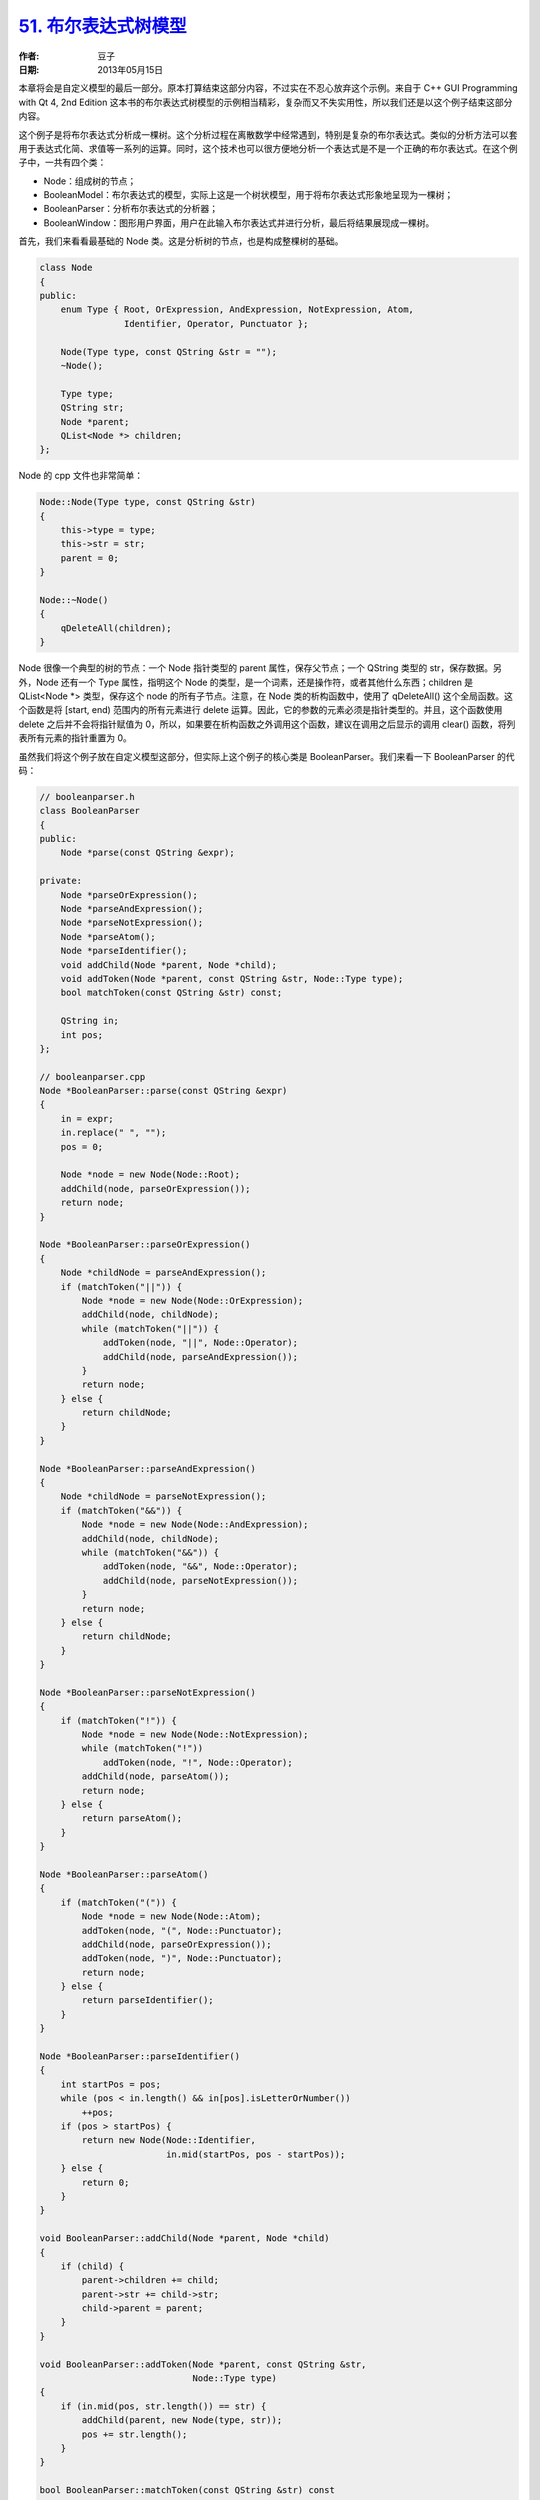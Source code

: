 .. _bool_tree_model:

`51. 布尔表达式树模型 <http://www.devbean.net/2013/05/qt-study-road-2-bool-tree-model/>`_
=========================================================================================

:作者: 豆子

:日期: 2013年05月15日

本章将会是自定义模型的最后一部分。原本打算结束这部分内容，不过实在不忍心放弃这个示例。来自于 C++ GUI Programming with Qt 4, 2nd Edition 这本书的布尔表达式树模型的示例相当精彩，复杂而又不失实用性，所以我们还是以这个例子结束这部分内容。


这个例子是将布尔表达式分析成一棵树。这个分析过程在离散数学中经常遇到，特别是复杂的布尔表达式。类似的分析方法可以套用于表达式化简、求值等一系列的运算。同时，这个技术也可以很方便地分析一个表达式是不是一个正确的布尔表达式。在这个例子中，一共有四个类：

* Node：组成树的节点；
* BooleanModel：布尔表达式的模型，实际上这是一个树状模型，用于将布尔表达式形象地呈现为一棵树；
* BooleanParser：分析布尔表达式的分析器；
* BooleanWindow：图形用户界面，用户在此输入布尔表达式并进行分析，最后将结果展现成一棵树。

首先，我们来看看最基础的 Node 类。这是分析树的节点，也是构成整棵树的基础。

.. code-block:: c++

    class Node
    {
    public:
        enum Type { Root, OrExpression, AndExpression, NotExpression, Atom,
                    Identifier, Operator, Punctuator };
     
        Node(Type type, const QString &str = "");
        ~Node();
     
        Type type;
        QString str;
        Node *parent;
        QList<Node *> children;
    };

Node 的 cpp 文件也非常简单：

.. code-block:: c++

    Node::Node(Type type, const QString &str)
    {
        this->type = type;
        this->str = str;
        parent = 0;
    }
     
    Node::~Node()
    {
        qDeleteAll(children);
    }

Node 很像一个典型的树的节点：一个 Node 指针类型的 parent 属性，保存父节点；一个 QString 类型的 str，保存数据。另外，Node 还有一个 Type 属性，指明这个 Node 的类型，是一个词素，还是操作符，或者其他什么东西；children 是QList<Node \*> 类型，保存这个 node 的所有子节点。注意，在 Node 类的析构函数中，使用了 qDeleteAll() 这个全局函数。这个函数是将 [start, end) 范围内的所有元素进行 delete 运算。因此，它的参数的元素必须是指针类型的。并且，这个函数使用 delete 之后并不会将指针赋值为 0，所以，如果要在析构函数之外调用这个函数，建议在调用之后显示的调用 clear() 函数，将列表所有元素的指针重置为 0。

虽然我们将这个例子放在自定义模型这部分，但实际上这个例子的核心类是 BooleanParser。我们来看一下 BooleanParser 的代码：

.. code-block:: c++

    // booleanparser.h
    class BooleanParser
    {
    public:
        Node *parse(const QString &expr);
     
    private:
        Node *parseOrExpression();
        Node *parseAndExpression();
        Node *parseNotExpression();
        Node *parseAtom();
        Node *parseIdentifier();
        void addChild(Node *parent, Node *child);
        void addToken(Node *parent, const QString &str, Node::Type type);
        bool matchToken(const QString &str) const;
     
        QString in;
        int pos;
    };
     
    // booleanparser.cpp
    Node *BooleanParser::parse(const QString &expr)
    {
        in = expr;
        in.replace(" ", "");
        pos = 0;
     
        Node *node = new Node(Node::Root);
        addChild(node, parseOrExpression());
        return node;
    }
     
    Node *BooleanParser::parseOrExpression()
    {
        Node *childNode = parseAndExpression();
        if (matchToken("||")) {
            Node *node = new Node(Node::OrExpression);
            addChild(node, childNode);
            while (matchToken("||")) {
                addToken(node, "||", Node::Operator);
                addChild(node, parseAndExpression());
            }
            return node;
        } else {
            return childNode;
        }
    }
     
    Node *BooleanParser::parseAndExpression()
    {
        Node *childNode = parseNotExpression();
        if (matchToken("&&")) {
            Node *node = new Node(Node::AndExpression);
            addChild(node, childNode);
            while (matchToken("&&")) {
                addToken(node, "&&", Node::Operator);
                addChild(node, parseNotExpression());
            }
            return node;
        } else {
            return childNode;
        }
    }
     
    Node *BooleanParser::parseNotExpression()
    {
        if (matchToken("!")) {
            Node *node = new Node(Node::NotExpression);
            while (matchToken("!"))
                addToken(node, "!", Node::Operator);
            addChild(node, parseAtom());
            return node;
        } else {
            return parseAtom();
        }
    }
     
    Node *BooleanParser::parseAtom()
    {
        if (matchToken("(")) {
            Node *node = new Node(Node::Atom);
            addToken(node, "(", Node::Punctuator);
            addChild(node, parseOrExpression());
            addToken(node, ")", Node::Punctuator);
            return node;
        } else {
            return parseIdentifier();
        }
    }
     
    Node *BooleanParser::parseIdentifier()
    {
        int startPos = pos;
        while (pos < in.length() && in[pos].isLetterOrNumber())
            ++pos;
        if (pos > startPos) {
            return new Node(Node::Identifier,
                            in.mid(startPos, pos - startPos));
        } else {
            return 0;
        }
    }
     
    void BooleanParser::addChild(Node *parent, Node *child)
    {
        if (child) {
            parent->children += child;
            parent->str += child->str;
            child->parent = parent;
        }
    }
     
    void BooleanParser::addToken(Node *parent, const QString &str,
                                 Node::Type type)
    {
        if (in.mid(pos, str.length()) == str) {
            addChild(parent, new Node(type, str));
            pos += str.length();
        }
    }
     
    bool BooleanParser::matchToken(const QString &str) const
    {
        return in.mid(pos, str.length()) == str;
    }

这里我们一次把 BooleanParser 的所有代码全部列了出来。我们首先从轮廓上面来看一下，BooleanParser 作为核心类，并没有掺杂有关界面的任何代码。这是我们提出这个例子的另外一个重要原因：分层。对于初学者而言，如何设计好一个项目至关重要。分层就是其中一个重要的设计手法。或许你已经明白了 MVC 架构的基本概念，在这里也不再赘述。简单提一句，所谓分层，就是将程序的不同部分完全分离。比如这里的 BooleanParser 类，仅仅是处理 Node 的节点，然后返回处理结果，至于处理结果如何显示，BooleanParser 不去关心。通过前面我们了解到的 model/view 的相关知识也可以看出，这样做的好处是，今天我们可以使用 QAbstractItemModel 来显示这个结果，明天我发现图形界面不大合适，我想换用字符界面显示——没问题，只需要替换掉用于显示的部分就可以了。

大致了解了 BooleanParser 的总体设计思路（也就是从显示逻辑完全剥离开来）后，我们详细看看这个类的业务逻辑，也就是算法。虽然算法不是我们这里的重点，但是针对一个示例而言，这个算法是最核心的部分，并且体现了一类典型的算法，豆子觉得还是有必要了解下。

注意到 BooleanParser 类只有一个公共函数，显然我们必须从这里着手来理解这个算法。在 Node \*parse(const QString &) 函数中，首先将传入的布尔表达式的字符串保存下来，避免直接修改参数（这也是库的接口设计中常见的一个原则：不修改参数）；然后我们将其中的空格全部去掉，并将 pos 设为 0。pos 就是我们在分析布尔表达式字符串时的当前字符位置，起始为 0。之后我们创建了 Root 节点——布尔表达式的树状表达，显然需要有一个根节点，所以我们在这里直接创建根节点，这个根节点就是一个完整的布尔表达式。

首先我们先来看看布尔表达式的文法：

.. code-block:: none

    BE→ BE OR BE
      | BE AND BE
      | NOT BE
      | (BE)
      | RE | true | false
    RE→ RE RELOP RE | (RE) | E
    E → E op E | -E | (E) | Identifier | Number

这是一个相对比较完整的布尔表达式文法。这里我们只使用其中一部分：

.. code-block:: none

    BE→ BE OR BE
      | BE AND BE
      | NOT BE
      | (BE)
      | Identifier

从我们简化的文法可以看出，布尔表达式 BE 可以由 BE | BE、BE AND BE、NOT BE、(BE) 和 Identifier 五部分组成，而每一部分都可以再递归地由 BE 进行定义。

接下来看算法的真正核心：我们按照上述文法来展开算法。要处理一个布尔表达式，或运算的优先级是最低，应该最后被处理。一旦或运算处理完毕，意味着整个布尔表达式已经处理完毕，所以我们在调用了 addChild(node, parseOrExpression()) 之后，返回整个 node。下面来看 parseOrExpression() 函数。要想处理 OR 运算，首先要处理 AND 运算，于是 parseOrExpression() 函数的第一句，我们调用了 parseAndExpression() 函数。要想处理 AND 运算，首先要处理 NOT 运算，于是 parseAndExpression() 的第一句，我们调用了 parseNotExpression() 函数。在 parseNotExpression() 函数中，检查第一个字符是不是 !，如果是，意味着这个表达式是一个 NOT 运算，生成 NOT 节点。NOT 节点可能会有两种不同的情况：

1. 子表达式（也就是用括号包围起来的部分，由于这部分的优先级最高，所以看做是一个完整的子表达式），子表达式是原子性的，需要一个独立的处理，也要生成一个节点，其分隔符是 ( 和 )。( 和 ) 之间又是一个完整的布尔表达式，回忆一下，一个完整的布尔表达式最后要处理的部分是 OR 运算，因此调用 parseOrExpression() 函数进行递归。

2. 标识符（如果 ! 符号后面不是 ( 和 )，则只能是一个标识符，这是布尔表达式文法决定的），我们使用 parseIdentifier() 函数来获得这个标识符。这个函数很简单：从 pos 位置开始一个个检查当前字符是不是字母，如果是，说明这个字符是标识符的一部分，如果不是，说明标识符已经在上一个字符的位置结束（注意，是上一个字符的位置，而不是当前字符，当检测到当前字符不是字母时，说明标识符已经在上一个字母那里结束了，当前字母不属于标识符的一部分），我们截取 startPos 开始，pos – startPos 长度的字符串作为标识符名称，而不是 pos – startPos + 1 长度。

NOT 节点处理完毕，函数返回到 parseAndExpression()。如果 NOT 节点后面是 &&，说明是 AND 节点。我们生成一个 AND 节点，把刚刚处理过的 NOT 节点添加为其子节点，如果一直找到了 && 符号，就要一直作为 AND 节点处理，直到找到的不是 &&，AND 节点处理完毕，返回这个 node。另一方面，如果 NOT 节点后面不是 &&，说明根本不是 AND 节点，则直接把刚刚处理过的 NOT 节点返回。函数重新回到 parseOrExpression() 这里。此时需要检查是不是 ||，其过程同 && 类型，这里不再赘述。

这个过程看起来非常复杂，实际非常清晰：一层一层按照文法递归执行，从最顶层一直到最底层。如果把有限自动机图示画出来，这个过程非常简洁明了。这就是编译原理的词法分析中最重要的算法之一：**递归下降算法**。由于这个算法简洁明了，很多编译器的词法分析都是使用的这个算法（当然，其性能有待商榷，所以成熟的编译器很可能选择了其它性能更好的算法）。最后，如果你觉得对这部分理解困难，不妨跳过，原本有关编译原理的内容都比较复杂。

最复杂的算法已经完成，接下来是 BooleanModel 类：

.. code-block:: c++

    class BooleanModel : public QAbstractItemModel
    {
    public:
        BooleanModel(QObject *parent = 0);
        ~BooleanModel();
     
        void setRootNode(Node *node);
     
        QModelIndex index(int row, int column,
                          const QModelIndex &parent) const;
        QModelIndex parent(const QModelIndex &child) const;
     
        int rowCount(const QModelIndex &parent) const;
        int columnCount(const QModelIndex &parent) const;
        QVariant data(const QModelIndex &index, int role) const;
        QVariant headerData(int section, Qt::Orientation orientation,
                            int role) const;
     
    private:
        Node *nodeFromIndex(const QModelIndex &index) const;
     
        Node *rootNode;
    };

BooleanModel 类继承了 QAbstractItemModel。之所以不继承 QAbstractListModel 或者 QAbstractTableModel，是因为我们要构造一个带有层次结构的模型。在构造函数中，我们把根节点的指针赋值为 0，因此我们提供了另外的一个函数 setRootNode()，将根节点进行有效地赋值。而在析构中，我们直接使用 delete 操作符将这个根节点释放掉。在 setRootNode() 函数中，首先我们释放原有的根节点，再将根节点赋值。此时我们需要通知所有视图对界面进行重绘，以表现最新的数据：

.. code-block:: c++

    BooleanModel::BooleanModel(QObject *parent)
        : QAbstractItemModel(parent)
    {
        rootNode = 0;
    }
     
    BooleanModel::~BooleanModel()
    {
        delete rootNode;
    }
     
    void BooleanModel::setRootNode(Node *node)
    {
        beginResetModel();
        delete rootNode;
        rootNode = node;
        endResetModel();
    }

直接继承 QAbstractItemModel 类，我们必须实现它的五个纯虚函数。首先是 index() 函数。这个函数在 QAbstractTableModel 或者 QAbstractListModel 中不需要实现，因此那两个类已经实现过了。但是，因为我们现在继承的 QAbstractItemModel，必须提供一个合适的实现：

.. code-block:: c++

    QModelIndex BooleanModel::index(int row, int column,
                                    const QModelIndex &parent) const
    {
        if (!rootNode || row < 0 || column < 0)
            return QModelIndex();
        Node *parentNode = nodeFromIndex(parent);
        Node *childNode = parentNode->children.value(row);
        if (!childNode)
            return QModelIndex();
        return createIndex(row, column, childNode);
    }

index() 函数用于返回第 row 行，第 column 列，父节点为 parent 的那个元素的 QModelIndex 对象。对于树状模型，我们关注的是其 parent 参数。在我们实现中，如果 rootNode 或者 row 或者 column 非法，直接返回一个非法的 QModelIndex。否则的话，使用 nodeFromIndex() 函数取得索引为 parent 的节点，然后使用 children 属性（这是我们前面定义的 Node 里面的属性）获得子节点。如果子节点不存在，返回一个非法值；否则，返回由 createIndex() 函数创建的一个有效的 QModelIndex 对象。对于具有层次结构的模型，只有 row 和 column 值是不能确定这个元素的位置的，因此，QModelIndex 中除了 row 和 column 之外，还有一个 void* 或者 int 的空白属性，可以存储一个值。在这里我们就把父节点的指针存入，这样，就可以由这三个属性定位这个元素。这里的 createIndex() 第三个参数就是这个内部使用的指针。所以我们自己定义一个 nodeFromIndex() 函数的时候要注意使用 QModelIndex 的 internalPointer() 函数获得这个内部指针，从而定位我们的节点。

rowCount() 和 columnCount() 两个函数相对简单：

.. code-block:: c++

    int BooleanModel::rowCount(const QModelIndex &parent) const
    {
        if (parent.column() > 0)
            return 0;
        Node *parentNode = nodeFromIndex(parent);
        if (!parentNode)
            return 0;
        return parentNode->children.count();
    }
     
    int BooleanModel::columnCount(const QModelIndex & /* parent */) const
    {
        return 2;
    }

对于 rowCount()，显然返回的是 parentNode 的子节点的数目；对于 columnCount()，由于我们界面分为两列，所以始终返回 2。

parent() 函数返回子节点所属的父节点的索引。我们需要从子节点开始寻找，直到找到其父节点的父节点，这样才能定位到这个父节点，从而得到子节点的位置。而 data() 函数则要返回每个单元格的显示值。在前面两章的基础之上，我们应该可以很容易地理解这两个函数的内容。headerData() 函数返回列头的名字，同前面一样，这里就不再赘述了：

.. code-block:: c++

    QModelIndex BooleanModel::parent(const QModelIndex &child) const
    {
        Node *node = nodeFromIndex(child);
        if (!node)
            return QModelIndex();
        Node *parentNode = node->parent;
        if (!parentNode)
            return QModelIndex();
        Node *grandparentNode = parentNode->parent;
        if (!grandparentNode)
            return QModelIndex();
     
        int row = grandparentNode->children.indexOf(parentNode);
        return createIndex(row, 0, parentNode);
    }
     
    QVariant BooleanModel::data(const QModelIndex &index, int role) const
    {
        if (role != Qt::DisplayRole)
            return QVariant();
     
        Node *node = nodeFromIndex(index);
        if (!node)
            return QVariant();
     
        if (index.column() == 0) {
            switch (node->type) {
            case Node::Root:
                 return tr("Root");
            case Node::OrExpression:
                return tr("OR Expression");
            case Node::AndExpression:
                return tr("AND Expression");
            case Node::NotExpression:
                return tr("NOT Expression");
            case Node::Atom:
                return tr("Atom");
            case Node::Identifier:
                return tr("Identifier");
            case Node::Operator:
                return tr("Operator");
            case Node::Punctuator:
                return tr("Punctuator");
            default:
                return tr("Unknown");
            }
        } else if (index.column() == 1) {
            return node->str;
        }
        return QVariant();
    }
     
    QVariant BooleanModel::headerData(int section,
                                      Qt::Orientation orientation,
                                      int role) const
    {
        if (orientation == Qt::Horizontal && role == Qt::DisplayRole) {
            if (section == 0) {
                return tr("Node");
            } else if (section == 1) {
                return tr("Value");
            }
        }
        return QVariant();
    }

最后是我们定义的一个辅助函数：

.. code-block:: c++

    Node *BooleanModel::nodeFromIndex(const QModelIndex &index) const
    {
        if (index.isValid()) {
            return static_cast(index.internalPointer());
        } else {
            return rootNode;
        }
    }

正如我们上面所说的那样，我们利用 index 内部存储的一个指针来获取 index 对应的节点。

最后，BooleanWindow 类非常简单，我们不再详细解释它的代码：

.. code-block:: c++

    BooleanWindow::BooleanWindow()
    {
        label = new QLabel(tr("Boolean expression:"));
        lineEdit = new QLineEdit;
     
        booleanModel = new BooleanModel(this);
     
        treeView = new QTreeView;
        treeView->setModel(booleanModel);
     
        connect(lineEdit, SIGNAL(textChanged(const QString &)),
                this, SLOT(booleanExpressionChanged(const QString &)));
     
        QGridLayout *layout = new QGridLayout;
        layout->addWidget(label, 0, 0);
        layout->addWidget(lineEdit, 0, 1);
        layout->addWidget(treeView, 1, 0, 1, 2);
        setLayout(layout);
     
        setWindowTitle(tr("Boolean Parser"));
    }
     
    void BooleanWindow::booleanExpressionChanged(const QString &expr)
    {
        BooleanParser parser;
        Node *rootNode = parser.parse(expr);
        booleanModel->setRootNode(rootNode);
    }

这样，我们的布尔表达式树模型已经创建完毕。下面来运行一下看看效果：

.. image:: imgs/51/boolean-parser.png

最后，我们附上整个项目的代码：:download:`下载 <res/booleanparser.zip>`
